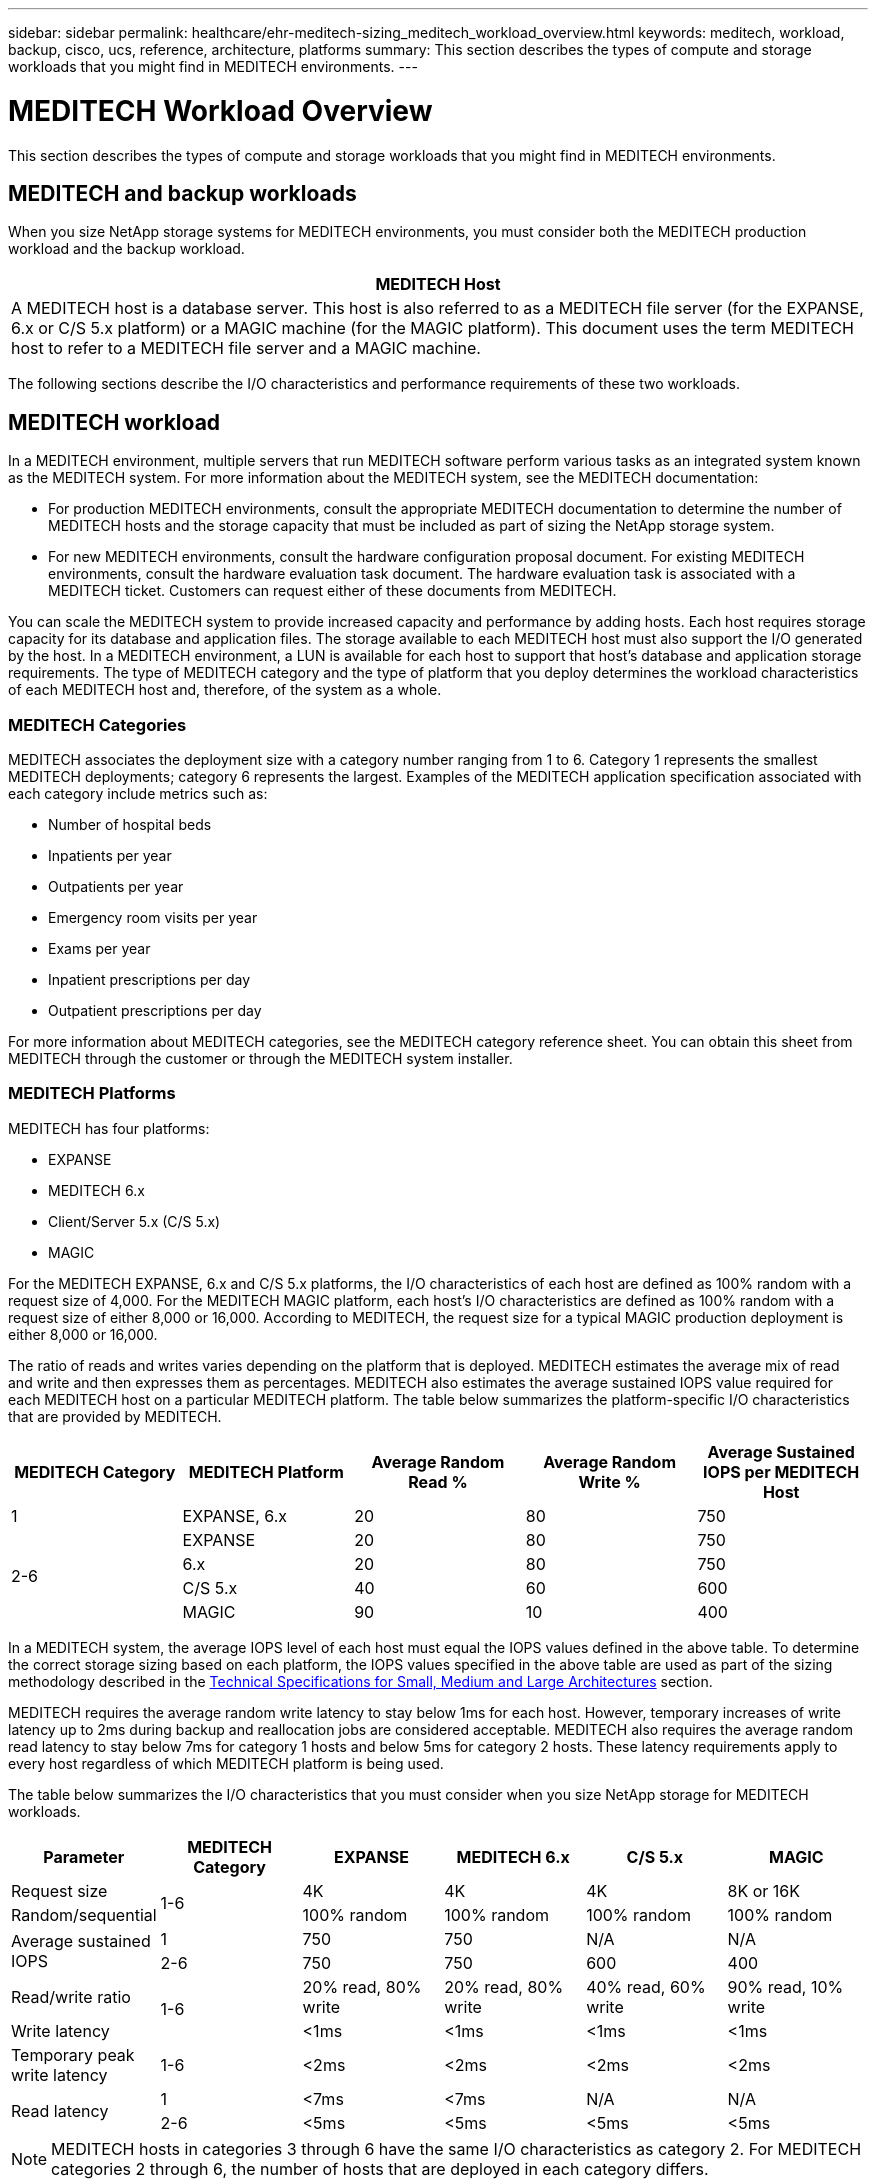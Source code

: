 ---
sidebar: sidebar
permalink: healthcare/ehr-meditech-sizing_meditech_workload_overview.html
keywords: meditech, workload, backup, cisco, ucs, reference, architecture, platforms
summary: This section describes the types of compute and storage workloads that you might find in MEDITECH environments.
---

= MEDITECH Workload Overview
:hardbreaks:
:nofooter:
:icons: font
:linkattrs:
:imagesdir: ./../media/

//
// This file was created with NDAC Version 2.0 (August 17, 2020)
//
// 2021-05-20 13:29:17.657482
//

This section describes the types of compute and storage workloads that you might find in MEDITECH environments.

== MEDITECH and backup workloads

When you size NetApp storage systems for MEDITECH environments, you must consider both the MEDITECH production workload and the backup workload.

|===
|MEDITECH Host

|A MEDITECH host is a database server. This host is also referred to as a MEDITECH file server (for the EXPANSE, 6.x or C/S 5.x platform) or a MAGIC machine (for the MAGIC platform). This document uses the term MEDITECH host to refer to a MEDITECH file server and a MAGIC machine.
|===

The following sections describe the I/O characteristics and performance requirements of these two workloads.

== MEDITECH workload

In a MEDITECH environment, multiple servers that run MEDITECH software perform various tasks as an integrated system known as the MEDITECH system. For more information about the MEDITECH system, see the MEDITECH documentation:

* For production MEDITECH environments, consult the appropriate MEDITECH documentation to determine the number of MEDITECH hosts and the storage capacity that must be included as part of sizing the NetApp storage system.
* For new MEDITECH environments, consult the hardware configuration proposal document. For existing MEDITECH environments, consult the hardware evaluation task document. The hardware evaluation task is associated with a MEDITECH ticket. Customers can request either of these documents from MEDITECH.

You can scale the MEDITECH system to provide increased capacity and performance by adding hosts. Each host requires storage capacity for its database and application files. The storage available to each MEDITECH host must also support the I/O generated by the host. In a MEDITECH environment, a LUN is available for each host to support that host’s database and application storage requirements. The type of MEDITECH category and the type of platform that you deploy determines the workload characteristics of each MEDITECH host and, therefore, of the system as a whole.

=== MEDITECH Categories

MEDITECH associates the deployment size with a category number ranging from 1 to 6. Category 1 represents the smallest MEDITECH deployments; category 6 represents the largest. Examples of the MEDITECH application specification associated with each category include metrics such as:

* Number of hospital beds
* Inpatients per year
* Outpatients per year
* Emergency room visits per year
* Exams per year
* Inpatient prescriptions per day
* Outpatient prescriptions per day

For more information about MEDITECH categories, see the MEDITECH category reference sheet. You can obtain this sheet from MEDITECH through the customer or through the MEDITECH system installer.

=== MEDITECH Platforms

MEDITECH has four platforms:

* EXPANSE
* MEDITECH 6.x
* Client/Server 5.x (C/S 5.x)
* MAGIC

For the MEDITECH EXPANSE, 6.x and C/S 5.x platforms, the I/O characteristics of each host are defined as 100% random with a request size of 4,000. For the MEDITECH MAGIC platform, each host’s I/O characteristics are defined as 100% random with a request size of either 8,000 or 16,000. According to MEDITECH, the request size for a typical MAGIC production deployment is either 8,000 or 16,000.

The ratio of reads and writes varies depending on the platform that is deployed. MEDITECH estimates the average mix of read and write and then expresses them as percentages. MEDITECH also estimates the average sustained IOPS value required for each MEDITECH host on a particular MEDITECH platform. The table below summarizes the platform-specific I/O characteristics that are provided by MEDITECH.

|===
|MEDITECH Category |MEDITECH Platform |Average Random Read % |Average Random Write % |Average Sustained IOPS per MEDITECH Host

|1
|EXPANSE, 6.x
|20
|80
|750
.4+|2-6
|EXPANSE
|20
|80
|750
|6.x
|20
|80
|750
|C/S 5.x
|40
|60
|600
|MAGIC
|90
|10
|400
|===

In a MEDITECH system, the average IOPS level of each host must equal the IOPS values defined in the above table. To determine the correct storage sizing based on each platform, the IOPS values specified in the above table are used as part of the sizing methodology described in the link:ehr-meditech-sizing_technical_specifications_for_small,_medium_and_large_architectures.html[Technical Specifications for Small, Medium and Large Architectures] section.

MEDITECH requires the average random write latency to stay below 1ms for each host. However, temporary increases of write latency up to 2ms during backup and reallocation jobs are considered acceptable. MEDITECH also requires the average random read latency to stay below 7ms for category 1 hosts and below 5ms for category 2 hosts. These latency requirements apply to every host regardless of which MEDITECH platform is being used.

The table below summarizes the I/O characteristics that you must consider when you size NetApp storage for MEDITECH workloads.

|===
|Parameter |MEDITECH Category |EXPANSE |MEDITECH 6.x |C/S 5.x |MAGIC

|Request size
.2+|1-6
|4K
|4K
|4K
|8K or 16K
|Random/sequential
|100% random
|100% random
|100% random
|100% random
.2+|Average sustained IOPS
|1
|750
|750
|N/A
|N/A
|2-6
|750
|750
|600
|400
|Read/write ratio
.2+|1-6
|20% read, 80% write
|20% read, 80% write
|40% read, 60% write
|90% read, 10% write
|Write latency
|<1ms
|<1ms
|<1ms
|<1ms
|Temporary peak write latency
|1-6
|<2ms
|<2ms
|<2ms
|<2ms
.2+|Read latency
|1
|<7ms
|<7ms
|N/A
|N/A
|2-6
|<5ms
|<5ms
|<5ms
|<5ms
|===

[NOTE]
MEDITECH hosts in categories 3 through 6 have the same I/O characteristics as category 2. For MEDITECH categories 2 through 6, the number of hosts that are deployed in each category differs.

The NetApp storage system should be sized to satisfy the performance requirements described in previous sections. In addition to the MEDITECH production workload, the NetApp storage system must be able to maintain these MEDITECH performance targets during backup operations, as described in the following section.

== Backup Workload Description

MEDITECH certified backup software backs up the LUN used by each MEDITECH host in a MEDITECH system. For the backups to be in an application-consistent state, the backup software quiesces the MEDITECH system and suspends I/O requests to disk. While the system is in a quiesced state, the backup software issues a command to the NetApp storage system to create a NetApp Snapshot copy of the volumes that contain the LUNs. The backup software later unquiesces the MEDITECH system, which enables production I/O requests to continue to the database. The software creates a NetApp FlexClone volume based on the Snapshot copy. This volume is used by the backup source while production I/O requests continue on the parent volumes that host the LUNs.

The workload that is generated by the backup software comes from the sequential reading of the LUNs that reside in the FlexClone volumes. The workload is defined as a 100% sequential read workload with a request size of 64,000. For the MEDITECH production workload, the performance criterion is to maintain the required IOPS and the associated read/write latency levels. For the backup workload, however, the attention is shifted to the overall data throughput (MBps) that is generated during the backup operation. MEDITECH LUN backups are required to be completed in an eight-hour backup window, but NetApp recommends that the backup of all MEDITECH LUNs be completed in six hours or less. Aiming to complete the backup in less than six hours mitigates for events such as an unplanned increase in the MEDITECH workload, NetApp ONTAP background operations, or data growth over time. Any of these events might incur extra backup time. Regardless of the amount of application data stored, the backup software performs a full block-level backup of the entire LUN for each MEDITECH host.

Calculate the sequential read throughput that is required to complete the backup within this window as a function of the other factors involved:

* The desired backup duration
* The number of LUNs
* The size of each LUN to be backed up

For example, in a 50-host MEDITECH environment in which each host’s LUN size is 200GB, the total LUN capacity to backup is 10TB.

To back up 10TB of data in eight hours, the following throughput is required:

* = (10 x 10^6)MB (8 x 3,600)s
* = 347.2MBps

However, to account for unplanned events, a conservative backup window of 5.5 hours is selected to provide headroom beyond the six hours that is recommended.

To back up 10TB of data in eight hours, the following throughput is required:

* = (10 x 10^6)MB (5.5 x 3,600)s
* = 500MBps

At the throughput rate of 500MBps, the backup can complete within a 5.5-hour time frame, comfortably within the 8-hour backup requirement.

The table below summarizes the I/O characteristics of the backup workload to use when you size the storage system.

|===
|Parameter |All Platforms

|Request size
|64K
|Random/sequential
|100% sequential
|Read/write ratio
|100% read
|Average throughput
|Depends on the number of MEDITECH hosts and the size of each LUN: Backup must complete within 8 hours.
|Required backup duration
|8 hours
|===

== Cisco UCS Reference Architecture for MEDITECH

The architecture for MEDITECH on FlexPod is based on guidance from MEDITECH, Cisco, and NetApp and on partner experience in working with MEDITECH customers of all sizes. The architecture is adaptable and applies best practices for MEDITECH, depending on the customer’s data center strategy: whether that is small or large, centralized, distributed, or multitenant.

When deploying MEDITECH, Cisco has designed Cisco UCS reference architectures that align directly with MEDITECH’s best practices. Cisco UCS delivers a tightly integrated solution for high performance, high availability, reliability, and scalability to support physician practices and hospital systems with several thousand beds.
